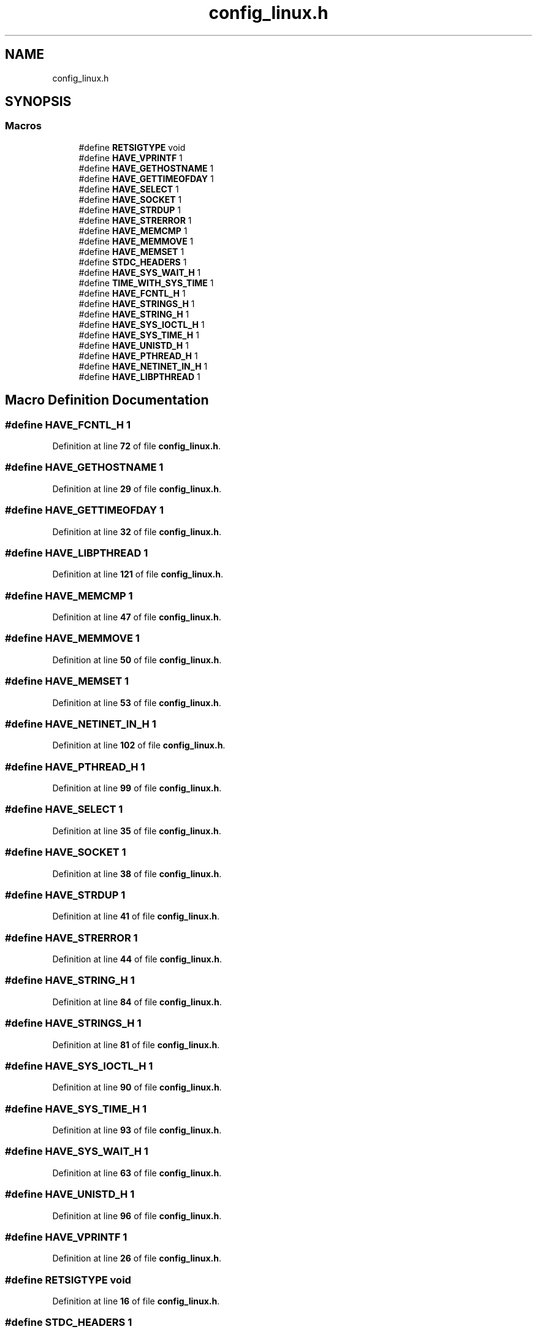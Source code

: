 .TH "config_linux.h" 3 "Wed May 24 2023" "Version Expand version 1.0r5" "Expand" \" -*- nroff -*-
.ad l
.nh
.SH NAME
config_linux.h
.SH SYNOPSIS
.br
.PP
.SS "Macros"

.in +1c
.ti -1c
.RI "#define \fBRETSIGTYPE\fP   void"
.br
.ti -1c
.RI "#define \fBHAVE_VPRINTF\fP   1"
.br
.ti -1c
.RI "#define \fBHAVE_GETHOSTNAME\fP   1"
.br
.ti -1c
.RI "#define \fBHAVE_GETTIMEOFDAY\fP   1"
.br
.ti -1c
.RI "#define \fBHAVE_SELECT\fP   1"
.br
.ti -1c
.RI "#define \fBHAVE_SOCKET\fP   1"
.br
.ti -1c
.RI "#define \fBHAVE_STRDUP\fP   1"
.br
.ti -1c
.RI "#define \fBHAVE_STRERROR\fP   1"
.br
.ti -1c
.RI "#define \fBHAVE_MEMCMP\fP   1"
.br
.ti -1c
.RI "#define \fBHAVE_MEMMOVE\fP   1"
.br
.ti -1c
.RI "#define \fBHAVE_MEMSET\fP   1"
.br
.ti -1c
.RI "#define \fBSTDC_HEADERS\fP   1"
.br
.ti -1c
.RI "#define \fBHAVE_SYS_WAIT_H\fP   1"
.br
.ti -1c
.RI "#define \fBTIME_WITH_SYS_TIME\fP   1"
.br
.ti -1c
.RI "#define \fBHAVE_FCNTL_H\fP   1"
.br
.ti -1c
.RI "#define \fBHAVE_STRINGS_H\fP   1"
.br
.ti -1c
.RI "#define \fBHAVE_STRING_H\fP   1"
.br
.ti -1c
.RI "#define \fBHAVE_SYS_IOCTL_H\fP   1"
.br
.ti -1c
.RI "#define \fBHAVE_SYS_TIME_H\fP   1"
.br
.ti -1c
.RI "#define \fBHAVE_UNISTD_H\fP   1"
.br
.ti -1c
.RI "#define \fBHAVE_PTHREAD_H\fP   1"
.br
.ti -1c
.RI "#define \fBHAVE_NETINET_IN_H\fP   1"
.br
.ti -1c
.RI "#define \fBHAVE_LIBPTHREAD\fP   1"
.br
.in -1c
.SH "Macro Definition Documentation"
.PP 
.SS "#define HAVE_FCNTL_H   1"

.PP
Definition at line \fB72\fP of file \fBconfig_linux\&.h\fP\&.
.SS "#define HAVE_GETHOSTNAME   1"

.PP
Definition at line \fB29\fP of file \fBconfig_linux\&.h\fP\&.
.SS "#define HAVE_GETTIMEOFDAY   1"

.PP
Definition at line \fB32\fP of file \fBconfig_linux\&.h\fP\&.
.SS "#define HAVE_LIBPTHREAD   1"

.PP
Definition at line \fB121\fP of file \fBconfig_linux\&.h\fP\&.
.SS "#define HAVE_MEMCMP   1"

.PP
Definition at line \fB47\fP of file \fBconfig_linux\&.h\fP\&.
.SS "#define HAVE_MEMMOVE   1"

.PP
Definition at line \fB50\fP of file \fBconfig_linux\&.h\fP\&.
.SS "#define HAVE_MEMSET   1"

.PP
Definition at line \fB53\fP of file \fBconfig_linux\&.h\fP\&.
.SS "#define HAVE_NETINET_IN_H   1"

.PP
Definition at line \fB102\fP of file \fBconfig_linux\&.h\fP\&.
.SS "#define HAVE_PTHREAD_H   1"

.PP
Definition at line \fB99\fP of file \fBconfig_linux\&.h\fP\&.
.SS "#define HAVE_SELECT   1"

.PP
Definition at line \fB35\fP of file \fBconfig_linux\&.h\fP\&.
.SS "#define HAVE_SOCKET   1"

.PP
Definition at line \fB38\fP of file \fBconfig_linux\&.h\fP\&.
.SS "#define HAVE_STRDUP   1"

.PP
Definition at line \fB41\fP of file \fBconfig_linux\&.h\fP\&.
.SS "#define HAVE_STRERROR   1"

.PP
Definition at line \fB44\fP of file \fBconfig_linux\&.h\fP\&.
.SS "#define HAVE_STRING_H   1"

.PP
Definition at line \fB84\fP of file \fBconfig_linux\&.h\fP\&.
.SS "#define HAVE_STRINGS_H   1"

.PP
Definition at line \fB81\fP of file \fBconfig_linux\&.h\fP\&.
.SS "#define HAVE_SYS_IOCTL_H   1"

.PP
Definition at line \fB90\fP of file \fBconfig_linux\&.h\fP\&.
.SS "#define HAVE_SYS_TIME_H   1"

.PP
Definition at line \fB93\fP of file \fBconfig_linux\&.h\fP\&.
.SS "#define HAVE_SYS_WAIT_H   1"

.PP
Definition at line \fB63\fP of file \fBconfig_linux\&.h\fP\&.
.SS "#define HAVE_UNISTD_H   1"

.PP
Definition at line \fB96\fP of file \fBconfig_linux\&.h\fP\&.
.SS "#define HAVE_VPRINTF   1"

.PP
Definition at line \fB26\fP of file \fBconfig_linux\&.h\fP\&.
.SS "#define RETSIGTYPE   void"

.PP
Definition at line \fB16\fP of file \fBconfig_linux\&.h\fP\&.
.SS "#define STDC_HEADERS   1"

.PP
Definition at line \fB60\fP of file \fBconfig_linux\&.h\fP\&.
.SS "#define TIME_WITH_SYS_TIME   1"

.PP
Definition at line \fB66\fP of file \fBconfig_linux\&.h\fP\&.
.SH "Author"
.PP 
Generated automatically by Doxygen for Expand from the source code\&.
